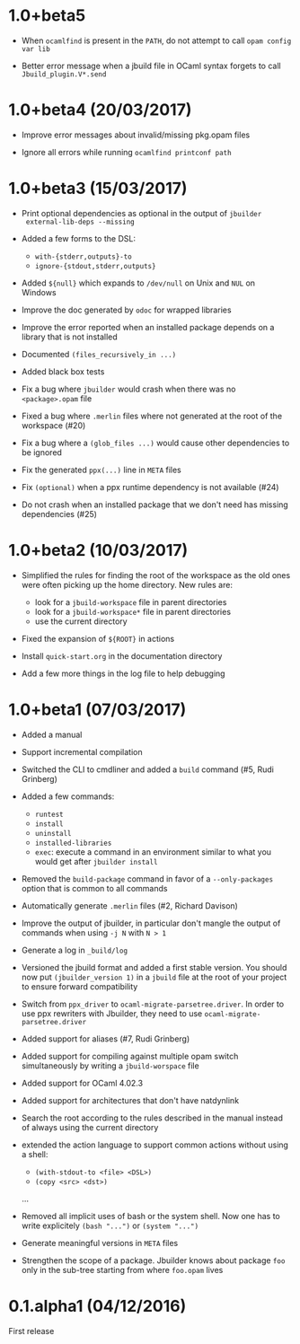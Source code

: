 * 1.0+beta5

- When =ocamlfind= is present in the =PATH=, do not attempt to call
  =opam config var lib=

- Better error message when a jbuild file in OCaml syntax forgets to
  call =Jbuild_plugin.V*.send=

* 1.0+beta4 (20/03/2017)

- Improve error messages about invalid/missing pkg.opam files

- Ignore all errors while running =ocamlfind printconf path=

* 1.0+beta3 (15/03/2017)

- Print optional dependencies as optional in the output of =jbuilder
  external-lib-deps --missing=

- Added a few forms to the DSL:
  + =with-{stderr,outputs}-to=
  + =ignore-{stdout,stderr,outputs}=

- Added =${null}= which expands to =/dev/null= on Unix and =NUL= on
  Windows

- Improve the doc generated by =odoc= for wrapped libraries

- Improve the error reported when an installed package depends on a
  library that is not installed

- Documented =(files_recursively_in ...)=

- Added black box tests

- Fix a bug where =jbuilder= would crash when there was no
  =<package>.opam= file

- Fixed a bug where =.merlin= files where not generated at the root of
  the workspace (#20)

- Fix a bug where a =(glob_files ...)= would cause other dependencies
  to be ignored

- Fix the generated =ppx(...)= line in =META= files

- Fix =(optional)= when a ppx runtime dependency is not available
  (#24)

- Do not crash when an installed package that we don't need has
  missing dependencies (#25)

* 1.0+beta2 (10/03/2017)

- Simplified the rules for finding the root of the workspace as the
  old ones were often picking up the home directory. New rules are:
  + look for a =jbuild-workspace= file in parent directories
  + look for a =jbuild-workspace*= file in parent directories
  + use the current directory

- Fixed the expansion of =${ROOT}= in actions

- Install =quick-start.org= in the documentation directory

- Add a few more things in the log file to help debugging

* 1.0+beta1 (07/03/2017)

- Added a manual

- Support incremental compilation

- Switched the CLI to cmdliner and added a =build= command
  (#5, Rudi Grinberg)

- Added a few commands:
  + =runtest=
  + =install=
  + =uninstall=
  + =installed-libraries=
  + =exec=: execute a command in an environment similar to what you
    would get after =jbuilder install=

- Removed the =build-package= command in favor of a =--only-packages=
  option that is common to all commands

- Automatically generate =.merlin= files
  (#2, Richard Davison)

- Improve the output of jbuilder, in particular don't mangle the
  output of commands when using =-j N= with =N > 1=

- Generate a log in =_build/log=

- Versioned the jbuild format and added a first stable version.
  You should now put =(jbuilder_version 1)= in a =jbuild= file at the
  root of your project to ensure forward compatibility

- Switch from =ppx_driver= to =ocaml-migrate-parsetree.driver=. In
  order to use ppx rewriters with Jbuilder, they need to use
  =ocaml-migrate-parsetree.driver=

- Added support for aliases
  (#7, Rudi Grinberg)

- Added support for compiling against multiple opam switch
  simultaneously by writing a =jbuild-worspace= file

- Added support for OCaml 4.02.3

- Added support for architectures that don't have natdynlink

- Search the root according to the rules described in the manual
  instead of always using the current directory

- extended the action language to support common actions without using
  a shell:
  + =(with-stdout-to <file> <DSL>)=
  + =(copy <src> <dst>)=
  ...

- Removed all implicit uses of bash or the system shell. Now one has
  to write explicitely =(bash "...")= or =(system "...")=

- Generate meaningful versions in =META= files

- Strengthen the scope of a package. Jbuilder knows about package
  =foo= only in the sub-tree starting from where =foo.opam= lives

* 0.1.alpha1 (04/12/2016)

First release
